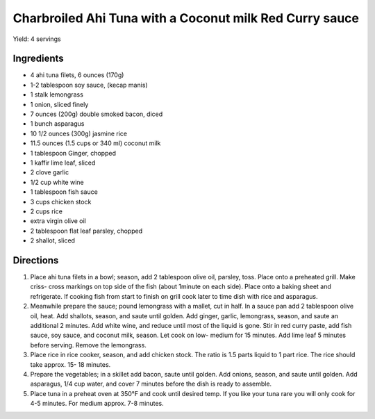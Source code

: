 Charbroiled Ahi Tuna with a Coconut milk Red Curry sauce
========================================================

Yield: 4 servings

Ingredients
-----------
- 4 ahi tuna filets, 6 ounces (170g)
- 1-2 tablespoon soy sauce, (kecap manis)
- 1 stalk lemongrass
- 1 onion, sliced finely
- 7 ounces (200g) double smoked bacon, diced
- 1 bunch asparagus
- 10 1/2 ounces (300g) jasmine rice
- 11.5 ounces (1.5 cups or 340 ml) coconut milk
- 1 tablespoon Ginger, chopped
- 1 kaffir lime leaf, sliced
- 2 clove garlic
- 1/2 cup  white wine
- 1 tablespoon fish sauce
- 3 cups chicken stock
- 2 cups rice
- extra virgin olive oil
- 2 tablespoon flat leaf parsley, chopped
- 2 shallot, sliced

Directions
----------

#. Place ahi tuna filets in a bowl; season, add 2 tablespoon olive oil, parsley, toss. Place onto a preheated grill. Make criss- cross markings on top side of the fish (about 1minute on each side). Place onto a baking sheet and refrigerate. If cooking fish from start to finish on grill cook later to time dish with rice and asparagus.
#. Meanwhile prepare the sauce; pound lemongrass with a mallet, cut in half. In a sauce pan add 2 tablespoon olive oil, heat. Add shallots, season, and saute until golden. Add ginger, garlic, lemongrass, season, and saute an additional 2 minutes. Add white wine, and reduce until most of the liquid is gone. Stir in red curry paste, add fish sauce, soy sauce, and coconut milk, season. Let cook on low- medium for 15 minutes. Add lime leaf 5 minutes before serving. Remove the lemongrass.
#. Place rice in rice cooker, season, and add chicken stock. The ratio is 1.5 parts liquid to 1 part rice. The rice should take approx. 15- 18 minutes.
#. Prepare the vegetables; in a skillet add bacon, saute until golden. Add onions, season, and saute until golden. Add asparagus, 1/4 cup water, and cover 7 minutes before the dish is ready to assemble.
#. Place tuna in a preheat oven at 350°F and cook until desired temp. If you like your tuna rare you will only cook for 4-5 minutes. For medium approx. 7-8 minutes.

